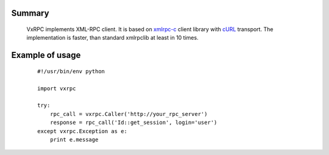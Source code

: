 Summary
=======

    VxRPC implements XML-RPC client. It is based on xmlrpc-c_ client library
    with cURL_ transport. The implementation is faster, than standard xmlrpclib
    at least in 10 times.

Example of usage
================

    ::

        #!/usr/bin/env python

        import vxrpc

        try:
            rpc_call = vxrpc.Caller('http://your_rpc_server')
            response = rpc_call('Id::get_session', login='user')
        except vxrpc.Exception as e:
            print e.message

.. _xmlrpc-c: http://xmlrpc-c.sourceforge.net/
.. _cURL: http://curl.haxx.se/
